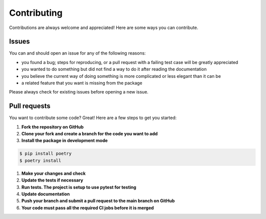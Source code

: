 .. |br| raw:: html

   <br />

############
Contributing
############

Contributions are always welcome and appreciated! Here are some ways you can contribute.

******
Issues
******

You can and should open an issue for any of the following reasons:

* you found a bug; steps for reproducing, or a pull request with a failing test case will be greatly appreciated
* you wanted to do something but did not find a way to do it after reading the documentation
* you believe the current way of doing something is more complicated or less elegant than it can be
* a related feature that you want is missing from the package

Please always check for existing issues before opening a new issue.

*************
Pull requests
*************

You want to contribute some code? Great! Here are a few steps to get you started:

#. **Fork the repository on GitHub**
#. **Clone your fork and create a branch for the code you want to add**
#. **Install the package in development mode**

.. code:: console

    $ pip install poetry
    $ poetry install

#. **Make your changes and check**
#. **Update the tests if necessary**
#. **Run tests. The project is setup to use pytest for testing**
#. **Update documentation**
#. **Push your branch and submit a pull request to the main branch on GitHub**
#. **Your code must pass all the required CI jobs before it is merged**

